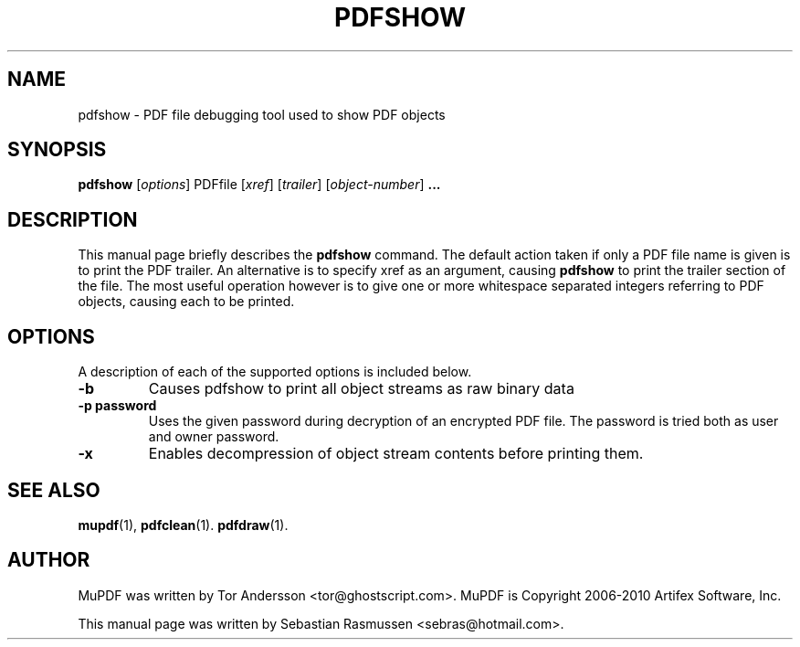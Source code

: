 .TH PDFSHOW 1 "April 15, 2010"
.\" Please adjust this date whenever revising the manpage.
.SH NAME
pdfshow \- PDF file debugging tool used to show PDF objects
.SH SYNOPSIS
.B pdfshow
.RI [ options ]
.RI PDFfile
.RI [ xref ]
.RI [ trailer ]
.RI [ object-number ]
.B ...
.SH DESCRIPTION
This manual page briefly describes the
.B pdfshow
command. The default action taken if only a PDF file name is given is to
print the PDF trailer. An alternative is to specify xref as an argument,
causing
.B pdfshow
to print the trailer section of the file. The most useful operation
however is to give one or more whitespace separated integers referring to
PDF objects, causing each to be printed.
.PP
.SH OPTIONS
A description of each of the supported options is included below.
.TP
.B \-b
Causes pdfshow to print all object streams as raw binary data
.TP
.B \-p password
Uses the given password during decryption of an encrypted PDF file.
The password is tried both as user and owner password.
.TP
.B \-x
Enables decompression of object stream contents before printing them.
.SH SEE ALSO
.BR mupdf (1),
.BR pdfclean (1).
.BR pdfdraw (1).
.SH AUTHOR
MuPDF was written by Tor Andersson <tor@ghostscript.com>.
MuPDF is Copyright 2006-2010 Artifex Software, Inc.
.PP
This manual page was written by Sebastian Rasmussen <sebras@hotmail.com>.
